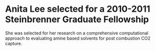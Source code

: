 * Anita Lee selected for a 2010-2011 Steinbrenner Graduate Fellowship
  :PROPERTIES:
  :categories: news
  :date:     2010/04/25 15:24:00
  :updated:  2013/02/28 21:38:27
  :END:


She was selected for her research on a comprehensive computational approach to evaluating amine based solvents for post combustion CO2 capture. 
